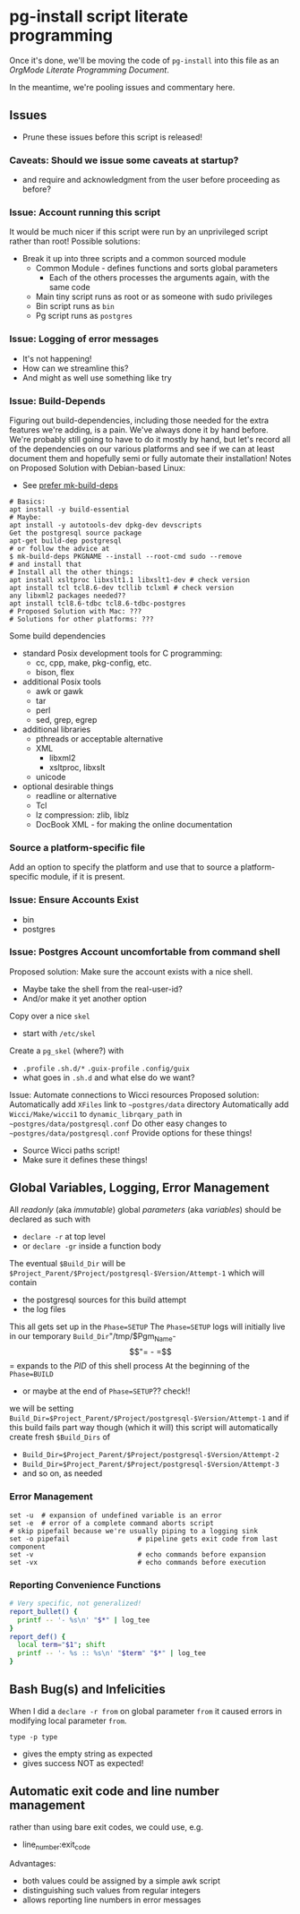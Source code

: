 * pg-install script literate programming

Once it's done, we'll be moving the code of =pg-install= into this file as an
/OrgMode Literate Programming Document/.

In the meantime, we're pooling issues and commentary here.

** Issues

- Prune these issues before this script is released!

*** Caveats: Should we issue some caveats at startup?
- and require and acknowledgment from the user before proceeding as before?
*** Issue: Account running this script
It would be much nicer if this script were run by an unprivileged script rather than root!
Possible solutions:
- Break it up into three scripts and a common sourced module
      - Common Module - defines functions and sorts global parameters
            - Each of the others processes the arguments again, with the same code
      - Main tiny script runs as root or as someone with sudo privileges
      - Bin script runs as =bin=
      - Pg script runs as =postgres=
*** Issue: Logging of error messages

- It's not happening!
- How can we streamline this?
- And might as well use something like try

*** Issue: Build-Depends

Figuring out build-dependencies, including those needed for the extra features
we're adding, is a pain. We've always done it by hand before. We're probably
still going to have to do it mostly by hand, but let's record all of the
dependencies on our various platforms and see if we can at least document them
and hopefully semi or fully automate their installation!
Notes on Proposed Solution with Debian-based Linux:

- See [[https://www.guyrutenberg.com/2017/09/23/use-mk-build-deps-instead-of-apt-get-build-dep][prefer mk-build-deps]]
#+begin_src shell
# Basics:
apt install -y build-essential
# Maybe:
apt install -y autotools-dev dpkg-dev devscripts
Get the postgresql source package
apt-get build-dep postgresql
# or follow the advice at
$ mk-build-deps PKGNAME --install --root-cmd sudo --remove
# and install that
# Install all the other things:
apt install xsltproc libxslt1.1 libxslt1-dev # check version
apt install tcl tcl8.6-dev tcllib tclxml # check version
any libxml2 packages needed??
apt install tcl8.6-tdbc tcl8.6-tdbc-postgres
# Proposed Solution with Mac: ???
# Solutions for other platforms: ???
#+end_src

Some build dependencies
- standard Posix development tools for C programming:
      - cc, cpp, make, pkg-config, etc.
      - bison, flex
- additional Posix tools
      - awk or gawk
      - tar
      - perl
      - sed, grep, egrep
- additional libraries
      - pthreads or acceptable alternative
      - XML
            - libxml2
            - xsltproc, libxslt
      - unicode
- optional desirable things
      - readline or alternative
      - Tcl
      - lz compression: zlib, liblz
      - DocBook XML - for making the online documentation

        
*** Source a platform-specific file

Add an option to specify the platform and use that
to source a platform-specific module, if it is present.

*** Issue: Ensure Accounts Exist

- bin
- postgres

*** Issue: Postgres Account uncomfortable from command shell
Proposed solution:
Make sure the account exists with a nice shell.
- Maybe take the shell from the real-user-id?
- And/or make it yet another option
Copy over a nice =skel=
- start with =/etc/skel=
Create a =pg_skel= (where?) with
 - =.profile= =.sh.d/*= =.guix-profile= =.config/guix=
 - what goes in =.sh.d= and what else do we want?

Issue: Automate connections to Wicci resources
Proposed solution:
Automatically add =XFiles= link to =~postgres/data= directory
Automatically add =Wicci/Make/wicci1= to =dynamic_librqary_path=
in =~postgres/data/postgresql.conf=
Do other easy changes to =~postgres/data/postgresql.conf=
Provide options for these things!
- Source Wicci paths script!
- Make sure it defines these things!

** Global Variables, Logging, Error Management

All /readonly/ (aka /immutable/) global /parameters/ (aka /variables/)
should be declared as such with
- =declare -r= at top level
- or =declare -gr= inside a function body

The eventual =$Build_Dir= will be
=$Project_Parent/$Project/postgresql-$Version/Attempt-1=
which will contain
- the postgresql sources for this build attempt
- the log files
This all gets set up in the =Phase=SETUP=
The =Phase=SETUP= logs will initially live in our
temporary =Build_Dir="/tmp/$Pgm_Name-$$"=
- =$$= expands to the /PID/ of this shell process
At the beginning of the =Phase=BUILD=
- or maybe at the end of =Phase=SETUP=?? check!!
we will be setting
=Build_Dir=$Project_Parent/$Project/postgresql-$Version/Attempt-1=
and if this build fails part way though (which it will)
this script will automatically create fresh =$Build_Dirs= of
- =Build_Dir=$Project_Parent/$Project/postgresql-$Version/Attempt-2=
- =Build_Dir=$Project_Parent/$Project/postgresql-$Version/Attempt-3=
- and so on, as needed

*** Error Management

#+begin_src shell
  set -u  # expansion of undefined variable is an error
  set -e  # error of a complete command aborts script
  # skip pipefail because we're usually piping to a logging sink
  set -o pipefail                 # pipeline gets exit code from last component
  set -v                          # echo commands before expansion
  set -vx                         # echo commands before execution
#+end_src

*** Reporting Convenience Functions

#+begin_src sh
  # Very specific, not generalized!
  report_bullet() {
    printf -- '- %s\n' "$*" | log_tee
  }
  report_def() {
    local term="$1"; shift
    printf -- '- %s :: %s\n' "$term" "$*" | log_tee
  }
#+end_src

** Bash Bug(s) and Infelicities

When I did a =declare -r from= on global parameter =from= it caused errors
in modifying local parameter =from=.

=type -p type=
- gives the empty string as expected
- gives success NOT as expected!

** Automatic exit code and line number management

rather than using bare exit codes, we could use, e.g.
- line_number:exit_code
Advantages:
- both values could be assigned by a simple awk script
- distinguishing such values from regular integers
- allows reporting line numbers in error messages 

